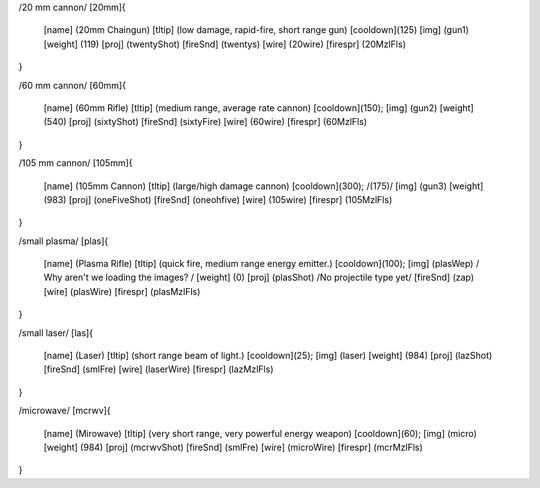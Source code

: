 /20 mm cannon/
[20mm]{
	[name]	  (20mm Chaingun)
	[tltip]   (low damage, rapid-fire, short range gun)
	[cooldown](125)
	[img]     (gun1)
	[weight]  (119)
	[proj]    (twentyShot)
	[fireSnd] (twentys)
	[wire]    (20wire)
	[firespr] (20MzlFls)
}

/60 mm cannon/
[60mm]{
	[name]	  (60mm Rifle)
	[tltip]   (medium range, average rate cannon)
	[cooldown](150);
	[img]     (gun2)
	[weight]  (540)
	[proj]    (sixtyShot)
	[fireSnd] (sixtyFire)
	[wire]    (60wire)
	[firespr] (60MzlFls)
}

/105 mm cannon/
[105mm]{
	[name]	  (105mm Cannon)
	[tltip]   (large/high damage cannon)
	[cooldown](300); /(175)/
	[img]     (gun3)
	[weight]  (983)
	[proj]    (oneFiveShot)
	[fireSnd] (oneohfive)
	[wire]	  (105wire)
	[firespr] (105MzlFls)
}

/small plasma/
[plas]{
	[name]	  (Plasma Rifle)
	[tltip]   (quick fire, medium range energy emitter.)
	[cooldown](100);
	[img]     (plasWep) / Why aren't we loading the images? /
	[weight]  (0)
	[proj]    (plasShot) /No projectile type yet/
	[fireSnd] (zap)
	[wire]	  (plasWire)
	[firespr] (plasMzlFls)
}

/small laser/
[las]{
	[name]	  (Laser)
	[tltip]   (short range beam of light.)
	[cooldown](25);
	[img]     (laser)
	[weight]  (984)
	[proj]    (lazShot)
	[fireSnd] (smlFre)
	[wire]	  (laserWire)
	[firespr] (lazMzlFls)
}

/microwave/
[mcrwv]{
	[name]	  (Mirowave)
	[tltip]   (very short range, very powerful energy weapon)
	[cooldown](60);
	[img]     (micro)
	[weight]  (984)
	[proj]    (mcrwvShot)
	[fireSnd] (smlFre)
	[wire]	  (microWire)
	[firespr] (mcrMzlFls)
}